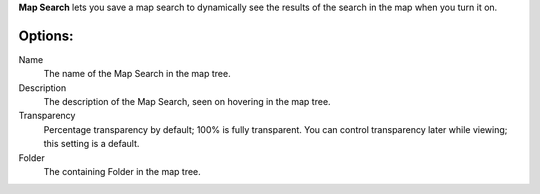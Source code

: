 
**Map Search** lets you save a map search to dynamically see the results of the search in the map when you turn it on.

Options:
--------------

Name
	The name of the Map Search in the map tree.

Description
	The description of the Map Search, seen on hovering in the map tree.

Transparency
	Percentage transparency by default; 100% is fully transparent.  You can control 
	transparency later while viewing; this setting is a default.

Folder
	The containing Folder in the map tree.
 


.. o __BEGIN_LICENSE__
.. o  Copyright (c) 2015, United States Government, as represented by the
.. o  Administrator of the National Aeronautics and Space Administration.
.. o  All rights reserved.
.. o 
.. o  The xGDS platform is licensed under the Apache License, Version 2.0
.. o  (the "License"); you may not use this file except in compliance with the License.
.. o  You may obtain a copy of the License at
.. o  http://www.apache.org/licenses/LICENSE-2.0.
.. o 
.. o  Unless required by applicable law or agreed to in writing, software distributed
.. o  under the License is distributed on an "AS IS" BASIS, WITHOUT WARRANTIES OR
.. o  CONDITIONS OF ANY KIND, either express or implied. See the License for the
.. o  specific language governing permissions and limitations under the License.
.. o __END_LICENSE__
